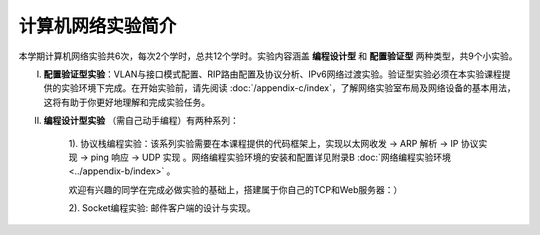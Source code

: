 计算机网络实验简介
==================================================

本学期计算机网络实验共6次，每次2个学时，总共12个学时。实验内容涵盖 **编程设计型** 和 **配置验证型** 两种类型，共9个小实验。

I. **配置验证型实验**：VLAN与接口模式配置、RIP路由配置及协议分析、IPv6网络过渡实验。验证型实验必须在本实验课程提供的实验环境下完成。在开始实验前，请先阅读 :doc:`/appendix-c/index`，了解网络实验室布局及网络设备的基本用法，这将有助于你更好地理解和完成实验任务。

#. **编程设计型实验** （需自己动手编程）有两种系列：

    1). 协议栈编程实验：该系列实验需要在本课程提供的代码框架上，实现以太网收发 → ARP 解析 → IP 协议实现 → ping 响应 → UDP 实现 。网络编程实验环境的安装和配置详见附录B :doc:`网络编程实验环境 <../appendix-b/index>` 。

    欢迎有兴趣的同学在完成必做实验的基础上，搭建属于你自己的TCP和Web服务器：）

    2). Socket编程实验: 邮件客户端的设计与实现。


